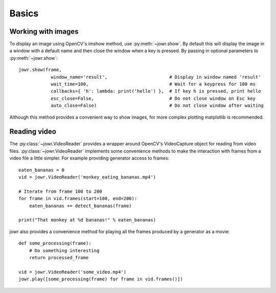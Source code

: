 Basics
======

Working with images
-------------------

To display an image using OpenCV's imshow method, use :py:meth:`~jowr.show`. By default this will display
the image in a window with a default name and then close the window when a key is pressed. By passing in optional
parameters to :py:meth:`~jowr.show`::

    jowr.show(frame,
                window_name='result',                       # Display in window named 'result'
                wait_time=100,                              # Wait for a keypress for 100 ms
                callbacks={ 'h': lambda: print('hello') },  # If key h is pressed, print hello
                esc_close=False,                            # Do not close window on Esc key
                auto_close=False)                           # Do not close window after waiting

Although this method provides a convenient way to show images, for more complex plotting matplotlib is recommended.

Reading video
-------------

The :py:class:`~jowr.VideoReader` provides a wrapper around OpenCV's VideoCapture object for reading from
video files. :py:class:`~jowr.VideoReader` implements some convenience methods to make the interaction
with frames from a video file a little simpler. For example providing generator access to frames::

    eaten_bananas = 0
    vid = jowr.VideoReader('monkey_eating_bananas.mp4')

    # Iterate from frame 100 to 200
    for frame in vid.frames(start=100, end=200):
        eaten_bananas += detect_bananas(frame)

    print("That monkey at %d bananas!" % eaten_bananas)

jowr also provides a convenience method for playing all the frames produced by a generator as a movie::

    def some_processing(frame):
        # Do something interesting
        return processed_frame

    vid = jowr.VideoReader('some_video.mp4')
    jowr.play([some_processing(frame) for frame in vid.frames()])

